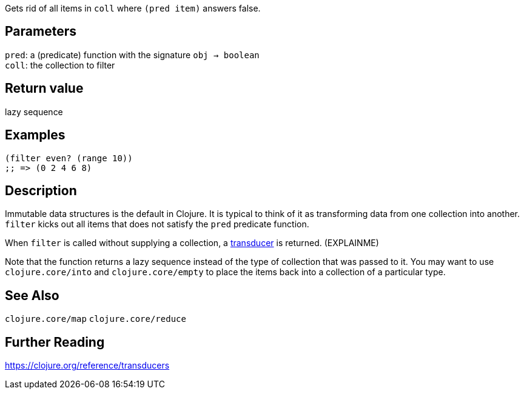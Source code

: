 :source-lang: clojure

Gets rid of all items in `coll` where `(pred item)` answers false.

== Parameters
`pred`: a (predicate) function with the signature `obj -> boolean`      +
`coll`: the collection to filter


== Return value
lazy sequence


== Examples
[source]
----
(filter even? (range 10))
;; => (0 2 4 6 8)
----


== Description

Immutable data structures is the default in Clojure. It is typical to think of
it as transforming data from one collection into another. `filter` kicks out
all items that does not satisfy the `pred` predicate function.

When `filter` is called without supplying a collection, a
https://clojure.org/reference/transducers[transducer] is returned. (EXPLAINME)

Note that the function returns a lazy sequence instead of the type of collection
that was passed to it. You may want to use `clojure.core/into` and
`clojure.core/empty` to place the items back into a collection of a particular
type.


== See Also
`clojure.core/map`
`clojure.core/reduce`


== Further Reading
https://clojure.org/reference/transducers
